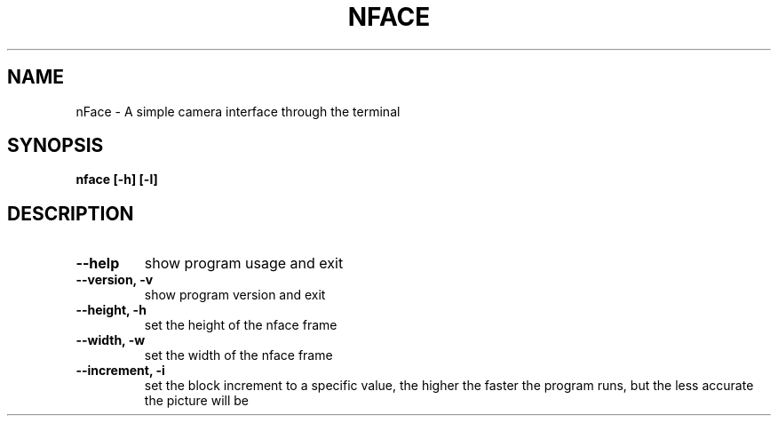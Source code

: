 .TH NFACE "1" "June 2025" "Tom Scheers" "User Commands"
.SH NAME
nFace \- A simple camera interface through the terminal
.SH SYNOPSIS
.B nface [-h] [-l]
.SH DESCRIPTION
.TP
\fB\--help\fR 
show program usage and exit
.TP
\fB\--version, -v\fR 
show program version and exit
.TP
\fB\--height, -h\fR
set the height of the nface frame
.TP
\fB\--width, -w\fR
set the width of the nface frame
.TP
\fB\--increment, -i\fR
set the block increment to a specific value, the higher the faster the program runs, but the less accurate the picture will be
.TP
